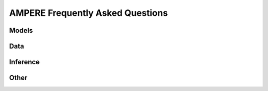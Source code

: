 AMPERE Frequently Asked Questions
=================================



Models
------



Data
----



Inference
---------



Other
-----
